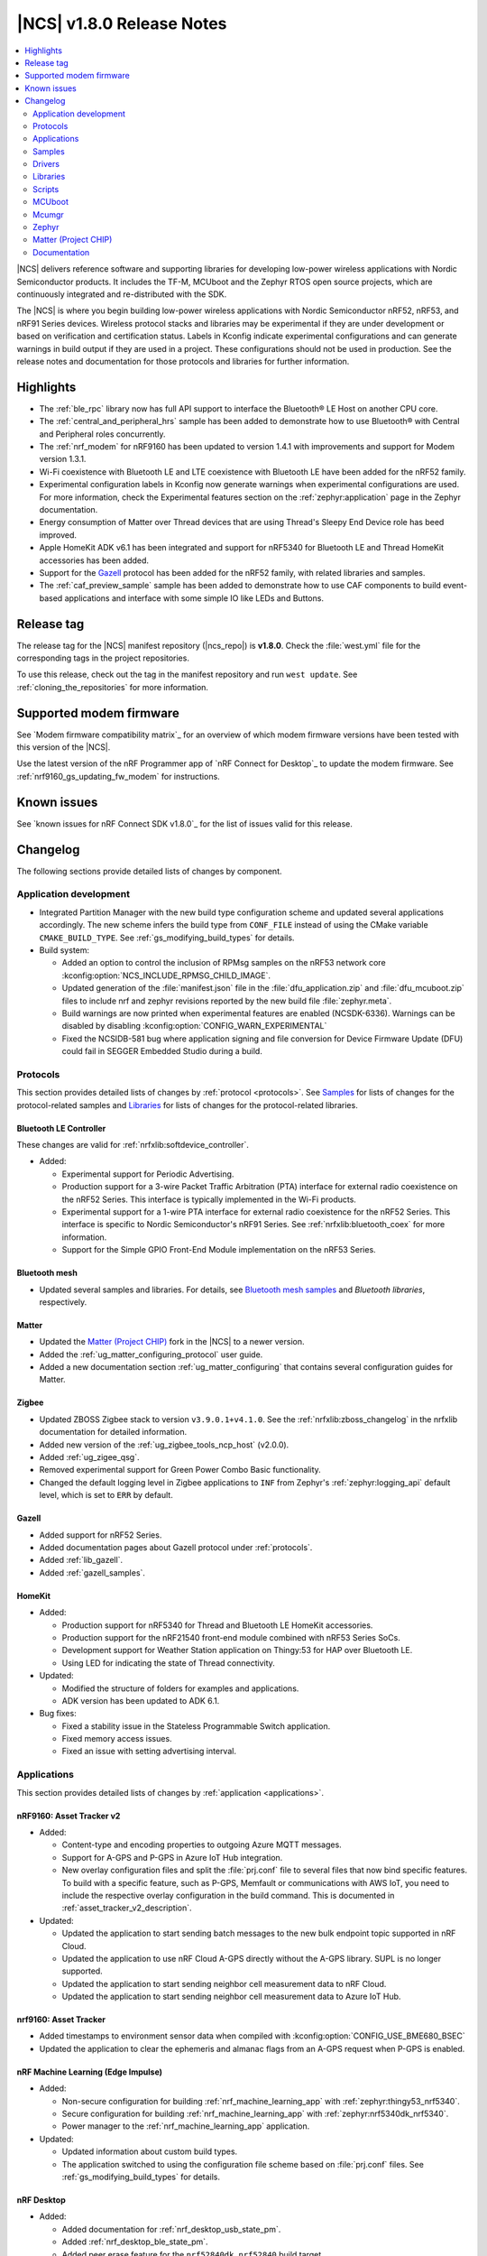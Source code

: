 .. _ncs_release_notes_180:

|NCS| v1.8.0 Release Notes
##########################

.. contents::
   :local:
   :depth: 2

|NCS| delivers reference software and supporting libraries for developing low-power wireless applications with Nordic Semiconductor products.
It includes the TF-M, MCUboot and the Zephyr RTOS open source projects, which are continuously integrated and re-distributed with the SDK.

The |NCS| is where you begin building low-power wireless applications with Nordic Semiconductor nRF52, nRF53, and nRF91 Series devices.
Wireless protocol stacks and libraries may be experimental if they are under development or based on verification and certification status.
Labels in Kconfig indicate experimental configurations and can generate warnings in build output if they are used in a project.
These configurations should not be used in production.
See the release notes and documentation for those protocols and libraries for further information.

Highlights
**********

* The :ref:`ble_rpc` library now has full API support to interface the Bluetooth® LE Host on another CPU core.
* The :ref:`central_and_peripheral_hrs` sample has been added to demonstrate how to use Bluetooth® with Central and Peripheral roles concurrently.
* The :ref:`nrf_modem` for nRF9160 has been updated to version 1.4.1 with improvements and support for Modem version 1.3.1.
* Wi-Fi coexistence with Bluetooth LE and LTE coexistence with Bluetooth LE have been added for the nRF52 family.
* Experimental configuration labels in Kconfig now generate warnings when experimental configurations are used.
  For more information, check the Experimental features section on the :ref:`zephyr:application` page in the Zephyr documentation.
* Energy consumption of Matter over Thread devices that are using Thread's Sleepy End Device role has beed improved.
* Apple HomeKit ADK v6.1 has been integrated and support for nRF5340 for Bluetooth LE and Thread HomeKit accessories has been added.
* Support for the `Gazell`_ protocol has been added for the nRF52 family, with related libraries and samples.
* The :ref:`caf_preview_sample` sample has been added to demonstrate how to use CAF components to build event-based applications and interface with some simple IO like LEDs and Buttons.

Release tag
***********

The release tag for the |NCS| manifest repository (|ncs_repo|) is **v1.8.0**.
Check the :file:`west.yml` file for the corresponding tags in the project repositories.

To use this release, check out the tag in the manifest repository and run ``west update``.
See :ref:`cloning_the_repositories` for more information.

Supported modem firmware
************************

See `Modem firmware compatibility matrix`_ for an overview of which modem firmware versions have been tested with this version of the |NCS|.

Use the latest version of the nRF Programmer app of `nRF Connect for Desktop`_ to update the modem firmware.
See :ref:`nrf9160_gs_updating_fw_modem` for instructions.

Known issues
************

See `known issues for nRF Connect SDK v1.8.0`_ for the list of issues valid for this release.

Changelog
*********

The following sections provide detailed lists of changes by component.

Application development
=======================

* Integrated Partition Manager with the new build type configuration scheme and updated several applications accordingly.
  The new scheme infers the build type from ``CONF_FILE`` instead of using the CMake variable ``CMAKE_BUILD_TYPE``.
  See :ref:`gs_modifying_build_types` for details.
* Build system:

  * Added an option to control the inclusion of RPMsg samples on the nRF53 network core :kconfig:option:`NCS_INCLUDE_RPMSG_CHILD_IMAGE`.
  * Updated generation of the :file:`manifest.json` file in the :file:`dfu_application.zip` and :file:`dfu_mcuboot.zip` files to include nrf and zephyr revisions reported by the new build file :file:`zephyr.meta`.
  * Build warnings are now printed when experimental features are enabled (NCSDK-6336).
    Warnings can be disabled by disabling :kconfig:option:`CONFIG_WARN_EXPERIMENTAL`
  * Fixed the NCSIDB-581 bug where application signing and file conversion for Device Firmware Update (DFU) could fail in SEGGER Embedded Studio during a build.

Protocols
=========

This section provides detailed lists of changes by :ref:`protocol <protocols>`.
See `Samples`_ for lists of changes for the protocol-related samples and `Libraries`_ for lists of changes for the protocol-related libraries.

Bluetooth LE Controller
-----------------------

These changes are valid for :ref:`nrfxlib:softdevice_controller`.

* Added:

  * Experimental support for Periodic Advertising.
  * Production support for a 3-wire Packet Traffic Arbitration (PTA) interface for external radio coexistence on the nRF52 Series.
    This interface is typically implemented in the Wi-Fi products.
  * Experimental support for a 1-wire PTA interface for external radio coexistence for the nRF52 Series.
    This interface is specific to Nordic Semiconductor's nRF91 Series.
    See :ref:`nrfxlib:bluetooth_coex` for more information.
  * Support for the Simple GPIO Front-End Module implementation on the nRF53 Series.

Bluetooth mesh
--------------

* Updated several samples and libraries.
  For details, see `Bluetooth mesh samples`_ and `Bluetooth libraries`, respectively.

Matter
------

* Updated the `Matter (Project CHIP)`_ fork in the |NCS| to a newer version.
* Added the :ref:`ug_matter_configuring_protocol` user guide.
* Added a new documentation section :ref:`ug_matter_configuring` that contains several configuration guides for Matter.

Zigbee
------

* Updated ZBOSS Zigbee stack to version ``v3.9.0.1+v4.1.0``.
  See the :ref:`nrfxlib:zboss_changelog` in the nrfxlib documentation for detailed information.
* Added new version of the :ref:`ug_zigbee_tools_ncp_host` (v2.0.0).
* Added :ref:`ug_zigee_qsg`.
* Removed experimental support for Green Power Combo Basic functionality.
* Changed the default logging level in Zigbee applications to ``INF`` from Zephyr's :ref:`zephyr:logging_api` default level, which is set to ``ERR`` by default.

Gazell
------

* Added support for nRF52 Series.
* Added documentation pages about Gazell protocol under :ref:`protocols`.
* Added :ref:`lib_gazell`.
* Added :ref:`gazell_samples`.

HomeKit
-------

* Added:

  * Production support for nRF5340 for Thread and Bluetooth LE HomeKit accessories.
  * Production support for the nRF21540 front-end module combined with nRF53 Series SoCs.
  * Development support for Weather Station application on Thingy:53 for HAP over Bluetooth LE.
  * Using LED for indicating the state of Thread connectivity.

* Updated:

  * Modified the structure of folders for examples and applications.
  * ADK version has been updated to ADK 6.1.

* Bug fixes:

  * Fixed a stability issue in the Stateless Programmable Switch application.
  * Fixed memory access issues.
  * Fixed an issue with setting advertising interval.

Applications
============

This section provides detailed lists of changes by :ref:`application <applications>`.

nRF9160: Asset Tracker v2
-------------------------

* Added:

  * Content-type and encoding properties to outgoing Azure MQTT messages.
  * Support for A-GPS and P-GPS in Azure IoT Hub integration.
  * New overlay configuration files and split the :file:`prj.conf` file to several files that now bind specific features.
    To build with a specific feature, such as P-GPS, Memfault or communications with AWS IoT, you need to include the respective overlay configuration in the build command.
    This is documented in :ref:`asset_tracker_v2_description`.

* Updated:

  * Updated the application to start sending batch messages to the new bulk endpoint topic supported in nRF Cloud.
  * Updated the application to use nRF Cloud A-GPS directly without the A-GPS library. SUPL is no longer supported.
  * Updated the application to start sending neighbor cell measurement data to nRF Cloud.
  * Updated the application to start sending neighbor cell measurement data to Azure IoT Hub.

nrf9160: Asset Tracker
----------------------

* Added timestamps to environment sensor data when compiled with :kconfig:option:`CONFIG_USE_BME680_BSEC`
* Updated the application to clear the ephemeris and almanac flags from an A-GPS request when P-GPS is enabled.

nRF Machine Learning (Edge Impulse)
-----------------------------------

* Added:

  * Non-secure configuration for building :ref:`nrf_machine_learning_app` with :ref:`zephyr:thingy53_nrf5340`.
  * Secure configuration for building :ref:`nrf_machine_learning_app` with :ref:`zephyr:nrf5340dk_nrf5340`.
  * Power manager to the :ref:`nrf_machine_learning_app` application.

* Updated:

  * Updated information about custom build types.
  * The application switched to using the configuration file scheme based on :file:`prj.conf` files.
    See :ref:`gs_modifying_build_types` for details.

nRF Desktop
-----------

* Added:

  * Added documentation for :ref:`nrf_desktop_usb_state_pm`.
  * Added :ref:`nrf_desktop_ble_state_pm`.
  * Added peer erase feature for the ``nrf52840dk_nrf52840`` build target.

* Removed:

  * Removed configuration files used for building the application with :kconfig:option:`CONFIG_BT_LL_SW_SPLIT` for various boards.
    The configuration files for boards that do not have room for the SoftDevice LL in flash or SRAM remain untouched.

* Updated:

  * Updated to use DTS overlays instead of Kconfig configuration files for setting up external flash memory.
  * Updated information about custom build types.
  * The application switched to using the configuration file scheme based on :file:`prj.conf` files.
    See :ref:`gs_modifying_build_types` for details.
  * Updated documentation for :ref:`nrf_desktop_usb_state`.
  * Updated documentation for :ref:`nrf_desktop_config_channel` and added more detailed protocol description.
  * Updated :ref:`nrf_desktop_config_channel` to respond with the disconnected status to explicitly inform the host tools that the given HID instance cannot be used to configure device.
  * Updated documentation with information about forwarding boot reports.
    See the documenation page of nRF Desktop's :ref:`nrf_desktop_hid_forward` for details.

* Bug fixes:

  * Fixed an issue that was causing the HID keyboard LEDs to remain turned on after host disconnection while no other hosts were connected.
  * Fixed an issue that was causing an assertion failure in the :ref:`nrf_desktop_hid_state` on the nRF Desktop peripheral device during the boot of the host device connected through USB.

nRF Pelion Client
-----------------

* Updated:

  * Updated to use DTS overlays instead of Kconfig configuration files for setting up external flash memory.
  * The application switched to using the configuration file scheme based on :file:`prj.conf` files.
    See :ref:`gs_modifying_build_types` for details.

Thingy:53: Matter weather station
---------------------------------

* Added:

  * Support for the Power Source cluster, used to expose information about the battery.
  * Support for the Identify cluster, which uses the built-in buzzer to help find the device.

* Updated:

  * Updated to use DTS overlays instead of Kconfig configuration files for setting up external flash memory.
  * The application switched to using the configuration file scheme based on :file:`prj.conf` files.
    See :ref:`gs_modifying_build_types` for details.

nRF Machine Learning
--------------------

* Updated:

  * Updated to use DTS overlays instead of Kconfig configuration files for setting up external flash memory.

nRF9160: Serial LTE modem
-------------------------

* Updated the ``#XFOTA`` command to accept an integer parameter to specify the PDN ID to be used for the download, instead of the APN name.
* Added new AT commands related to the General Purpose Input/Output (GPIO).
* Added the ``#XUUID`` command to read out the device UUID from the modem.
* Added to the ``XNRFCLOUD`` command the following features:

  * The possibility to send to and receive from nRF Cloud JSON messages in data mode.
  * The ability to read out the ``sec_tag`` and the UUID of the device.

Samples
=======

This section provides detailed lists of changes by :ref:`sample <sample>`, including protocol-related samples.
For lists of protocol-specific changes, see `Protocols`_.

Bluetooth samples
-----------------

* Added :ref:`central_and_peripheral_hrs` sample.
* Updated some samples to use DTS overlay instead of Kconfig for external flash.
* Updated some samples with support for :ref:`zephyr:thingy53_nrf5340` in non-secure configuration.
* Removed the ``pairing_confirm`` callback from the Bluetooth samples where it was incorrectly used, that is where pairing was accepted without user interaction.
* :ref:`direct_test_mode`:

  * Isolated the usage of Timer to the nRF52840 device in the workaround for Anomaly 172.
  * Replaced the busy wait mode with the idle mode to reduce RF noise coming from accesses to flash on devices that don't support instruction cache.

* :ref:`ble_llpm` sample - Added role selection.
* :ref:`peripheral_bms` sample - Modified the Testing section in the documentation.
* :ref:`peripheral_hids_mouse` and :ref:`central_uart` samples - These samples now come with the :ref:`ble_rpc_host` child image configuration overlay.
  The overlay shows how to configure an application running a serialized Bluetooth Host.
  These samples run out the box with the :ref:`ble_rpc` library.
* :ref:`peripheral_uart` sample - The sample is now the default one for the :ref:`ble_rpc` library.
  The sample runs out of the box with a serialized Bluetooth Host.

Bluetooth mesh samples
----------------------

* Added:

  * :ref:`bluetooth_ble_peripheral_lbs_coex`, demonstrating how to combine Bluetooth mesh and Bluetooth Low Energy features in a single application.
  * Support for :ref:`zephyr:nrf21540dk_nrf52840`.

* Updated:

  * :ref:`bluetooth_mesh_light` and :ref:`bluetooth_mesh_light_switch` with support for :ref:`zephyr:thingy53_nrf5340` in non-secure configuration.
  * :ref:`bluetooth_mesh_light_lc` and :ref:`bluetooth_mesh_sensor_server` with support for :ref:`zephyr:thingy53_nrf5340`.
  * Updated some samples to use DTS overlays instead of Kconfig configuration files for setting up external flash memory.

Gazell samples
--------------

* New section.
* Added:

  * :ref:`gzll_ack_payload`
  * :ref:`gzp_dynamic_pairing`

HomeKit samples
---------------

* Added samples are using Apple HomeKit ADK v6.1.
* Updated the role of buttons in all samples due to the ADK update:

	* Button 1 - Clear pairing
	* Button 2 - Factory reset
	* Button 3 - Enter pairing mode
	* Button 4 - Application action

Matter samples
--------------

* Added a table that lists variants and extensions available out of the box for each Matter sample on the :ref:`matter_samples` page.
* :ref:`matter_lock_sample`:

  * Added multi-image Device Firmware Upgrade over Bluetooth LE support for the nRF5340 DK.
  * Added low-power build support.

* :ref:`matter_light_bulb_sample`:

  * Added multi-image Device Firmware Upgrade over Bluetooth LE support for the nRF5340 DK.

NFC samples
-----------

* Added the :ref:`record_launch_app` sample.

nRF9160 samples
---------------

* Added:

  * :ref:`nrf_cloud_rest_fota` sample, demonstrating how to perform FOTA updates with the nRF Cloud REST API.

* :ref:`https_client` sample:

  * Added a possibility to use TF-M and Zephyr Mbed TLS instead of using the offloaded TLS stack in modem.

* :ref:`lwm2m_client` sample:

  * Added support for Thingy:91.
  * Added more LwM2M objects.
  * LwM2M sensor objects now use the actual sensors available to the Thingy:91.
    If the nRF9160 DK is used, the object uses simulated sensors instead.
  * Added support for polling sensors and notifying the server if the measured changes are large enough.
  * Added support for full modem firmware update.
  * Increased the NB-IoT time (in seconds) before the registration timeout when the LwM2M Registration Update message is sent by the engine.

* :ref:`multicell_location` sample:

  * Modified to use runtime location service selection instead of compile-time configurations.

* :ref:`modem_shell_application` sample:

  * Added a new shell command ``rest`` for sending simple REST requests and receiving responses to them.
  * Added a new shell command ``location`` for using the Location library to retrieve device's location with different methods.
  * Updated the sample to use DTS overlays instead of Kconfig configuration files for setting up external flash memory.
  * Added support for nRF Cloud A-GPS and P-GPS.
    A-GPS support is enabled by default.
  * Added PPP-related updates:

    * Added IPv6 support.
    * Added LTE link MTU to be informed to PC.
    * Improved autostart of PPP.
    * Made changes for better performance.

* :ref:`gnss_sample` sample:

  * Added support for periodic fixes.
  * Added support for power saving.
  * Added support for low accuracy fixes.
  * Renamed.
    The previous name was "nRF9160: GPS with SUPL client library".
  * Added support for nRF Cloud A-GPS and P-GPS.
  * LTE now remains connected to the network all the time when assistance is enabled.
    With A-GPS, the sample can be configured to connect to network only when needed.

* nRF9160: A-GPS sample:

  * The sample has been removed.
    nRF Cloud A-GPS and P-GPS are demonstrated in the :ref:`gnss_sample` sample.

OpenThread samples
------------------

* Added:

  * Support for ``nrf5340dk_nrf5340_cpuapp_ns`` build target for :ref:`zephyr:nrf5340dk_nrf5340`.
    This allows to build the OpenThread samples with Trusted Firmware-M and the PSA crypto API support.
    This platform is experimental, so :ref:`nrfxlib:ot_libs` are not generated for it.

Zigbee samples
--------------

* Added:

   * :ref:`Zigbee shell <zigbee_shell_sample>` sample.

* Updated:

   * Fixed issue with cluster declaration in :ref:`Zigbee shell <zigbee_shell_sample>` sample and :ref:`Zigbee template <zigbee_template_sample>` sample.

Other samples
-------------

* Added the :ref:`hw_unique_key_usage` sample.
* Added the :ref:`caf_preview_sample` sample.
* :ref:`bootloader` sample:

  * Improved how hardware unique keys are handled.

    * Introduced :kconfig:option:`CONFIG_HW_UNIQUE_KEY_LOAD` with fewer dependencies than :kconfig:option:`CONFIG_HW_UNIQUE_KEY` solely for loading the key.
    * The bootloader now allows a single boot with no key present, to allow the app to write a key.
      After the first boot, the key must be present or the bootloader won't boot the app.

  * Bug fixes:

    * Fixed the NCSDK-10209 issue with alignment errors caused by changes in the size of partitions.
      The |NSIB| and MCUboot have been made more robust against such errors.

* :ref:`radio_test` sample:

  * Clarified units for numerical parameters in shell commands.

Drivers
=======

This section provides detailed lists of changes by :ref:`driver <drivers>`.

* Added the API documentation and conceptual documentation for the following drivers:

  * :ref:`sensor_sim`
  * :ref:`paw3212`
  * :ref:`pmw3360`

Libraries
=========

This section provides detailed lists of changes by :ref:`library <libraries>`.

Bluetooth libraries and services
--------------------------------

* Added the :ref:`lib_hrs_client_readme` library.
* :ref:`ble_rpc` library:

  * Added support for the GATT API serialization.
  * Changed the configuration option that enables the library from the :kconfig:option:`CONFIG_BT_RPC` to the :kconfig:option:`CONFIG_BT_RPC_STACK`.

* :ref:`bms_readme` - Changed security permissions of the service's characteristics to require authentication.
* :ref:`hogp_readme` - Added a clarification about the report size in the documentation of one API function.
* :ref:`bt_mesh` library:

  * Aligned the Silvair EnOcean Proxy Server model implementation with rev 1.2 of the Silvair EnOcean Switch Mesh Proxy Server specification.
  * Fixed an issue where the Sensor Client API can be used as non-blocking by passing ``NULL`` to the arguments that are used to fill the response.

* :ref:`nus_client_readme` library:

  * Added context to functions :c:func:`bt_nus_client.received`, :c:func:`bt_nus_client.sent` and :c:func:`bt_nus_client.unsubscribed` to enable their use in a multi-client application.

Common Application Framework (CAF)
----------------------------------

* Added the following modules:

  * :ref:`caf_ble_state_pm`
  * :ref:`caf_buttons_pm_keep_alive`

* Updated:

  * :ref:`caf_power_manager`:

    * Added the state transition diagram on the documentation page.
    * The power management support in modules is now enabled by default when the :kconfig:option:`CONFIG_CAF_PM_EVENTS` Kconfig option is enabled.
    * Added a dependency on :kconfig:option:`CONFIG_PM_POLICY_APP`, which is required by the application that is using the :ref:`caf_power_manager` to link.

  * :ref:`caf_sensor_manager`:

    * Renamed from Sensor sampler.
      All references updated.
    * Extended the functionality of the module with passive and active power management.
    * Aligned initialization of the module with the documentation.
      The module now reports error state at init, only if all sensors fail to initialize.

* Also added the :ref:`caf_preview_sample` sample that demonstrates the use of CAF.

Gazell libraries
----------------

* New section.
* Added the following libraries:

  * :ref:`gzll_glue`
  * :ref:`gzp`

Modem libraries
---------------

* Added the following libraries:

  * :ref:`lib_location`
  * :ref:`lib_at_shell`

* :ref:`lte_lc_readme` library:

  * Changed the value of an invalid E-UTRAN cell ID from zero to UINT32_MAX for the LTE_LC_EVT_NEIGHBOR_CELL_MEAS event.
  * Added support for multiple LTE event handlers.
    Thus, deregistration is not possible by using ``lte_lc_register_handler(NULL)`` anymore and it is done by the :c:func:`lte_lc_deregister_handler` function in the API.
  * Added neighbor cell measurement search type parameter in :c:func:`lte_lc_neighbor_cell_measurement`.
  * Added timing advance measurement time to current cell data in :c:enum:`LTE_LC_EVT_NEIGHBOR_CELL_MEAS` event.
  * Updated the library to use the :ref:`nrfxlib:nrf_modem_at` API and the :ref:`at_monitor_readme` library for AT commands.
  * Added support for periodic search configuration. API functions have been added to set, read and clear the configuration, and to request extra searches.

* :ref:`nrf_modem_lib_readme` library:

  * Added a possibility to create native sockets when nRF91 socket offloading is enabled.

* :ref:`pdn_readme` library:

  * Added an optional ``family`` parameter to :c:func:`pdn_activate`, which is used to report when the IP family of a PDN changes after activation.
  * Aligned the return values of :c:func:`pdn_init` to return negative errnos on error.
  * Added logging on modem errors.
  * Changed the return values on modem errors to ``-ENOEXEC`` to avoid conflicts with return of other positive values.

* A-GPS library:

  * The A-GPS library has been deprecated in favor of using the :ref:`lib_nrf_cloud_agps` library directly.

Libraries for networking
------------------------

* :ref:`lib_lwm2m_client_utils` library:

  * Added support for Firmware Update object to use :ref:`lib_fota_download` library for downloading firmware images.
  * Added support for full modem firmware update.

* :ref:`lib_multicell_location` library:

  * Updated to only request neighbor cell measurements when connected and to only copy neighbor cell measurements if they exist.
  * Added support for Polte location service.
  * Removed device ID from the :c:func:`multicell_location_get` parameter list. nRF Cloud and HERE did not use it
    Skyhook will now set modem UUID as its device ID.
  * Selection of location service changed from compile-time to runtime configuration.
  * Added support for MQTT transport for nRF Cloud service.

* :ref:`lib_nrf_cloud` library:

  * Removed the ``CONFIG_NRF_CLOUD`` Kconfig option.
  * Removed GNSS socket API support from A-GPS and P-GPS.
  * Added support for sending data to a new bulk endpoint topic that is supported in nRF Cloud.
    A message published to the bulk topic is typically a combination of multiple messages.
  * Changed REST API for A-GPS to use GNSS interface structure instead of GPS driver structure.
    Also changed from GPS driver ``GPS_AGPS_`` request types to ``NRF_CLOUD_AGPS_`` request types.
  * Added function :c:func:`nrf_cloud_jwt_generate` that generates a JWT using the library's configured values.
  * Added handling of MQTT ping failures and MQTT input failures.
  * Updated the :c:func:`nrf_cloud_configured_client_id_get` function to use :c:func:`nrf_modem_at_cmd` instead of the deprecated :c:func:`at_cmd_write`.
  * Added state checks to functions :c:func:`nrf_cloud_agps_request`, :c:func:`nrf_cloud_cell_pos_request`, :c:func:`nrf_cloud_pgps_request`, and :c:func:`json_send_to_cloud`.
    These functions should be called only after the device has connected to the nRF Cloud ``d2c`` topic.

* :ref:`lib_nrf_cloud_agps` library:

  * Removed GNSS socket API support.
  * Updated to always request ephemerides and almanacs.
    The application is now responsible for clearing the flags if P-GPS is enabled.

* :ref:`lib_nrf_cloud_pgps` library:

  * Fixed an issue with :kconfig:option:`CONFIG_NRF_CLOUD_PGPS_TRANSPORT_NONE` to ensure predictions are properly stored.
  * Fixed error handling associated with :kconfig:option:`CONFIG_NRF_CLOUD_PGPS_TRANSPORT_NONE`.
  * Added :c:func:`nrf_cloud_pgps_request_reset`, so P-GPS application request handler can indicate failure to process the request.
    This ensures the P-GPS library tries the request again.
  * Added :kconfig:option:`CONFIG_NRF_CLOUD_PGPS_SOCKET_RETRIES`.
  * Changed :c:func:`nrf_cloud_pgps_init` to limit allowable :kconfig:option:`CONFIG_NRF_CLOUD_PGPS_NUM_PREDICTIONS` to an even number, and limited :kconfig:option:`CONFIG_NRF_CLOUD_PGPS_REPLACEMENT_THRESHOLD` to this value minus 2.
  * Updated the signature of :c:func:`npgps_download_start` to accept an integer parameter specifying the PDN ID, which replaces the parameter used to specify the APN.

* :ref:`lib_nrf_cloud_rest` library:

  * Added functions :c:func:`nrf_cloud_rest_shadow_state_update` and :c:func:`nrf_cloud_rest_shadow_service_info_update`.
    They enable device shadow updates using REST.

* :ref:`lib_rest_client` library:

  * Added REST client library for sending REST requests and receiving their responses.

* :ref:`lib_aws_iot` library:

  * Added handling of MQTT ping failures and MQTT input failures.

* :ref:`lib_azure_iot_hub` library:

  * Added handling of MQTT ping failures and MQTT input failures.
  * Updated the API version used in MQTT connection to Azure IoT Hub to 2020-09-30.
  * Added the :c:func:`azure_iot_hub_dps_reset` function for resetting the DPS information.
  * Added a note about the credentials and their location.

* :ref:`lib_download_client` library:

  * Removed the ``apn`` field in the ``download_client_cfg`` configuration structure.

* :ref:`lib_fota_download` library:

  * Updated the signature of :c:func:`fota_download_start_with_image_type` to accept an integer parameter specifying the PDN ID, which replaces the parameter used to specify the APN.

* :ref:`lib_nrf_cloud_cell_pos` library:

  * Added callback parameter to :c:func:`nrf_cloud_cell_pos_request` to handle response data from the cloud.

* :ref:`liblwm2m_carrier_readme` library:

  * Updated to v0.21.0.
    See the :ref:`liblwm2m_carrier_changelog` for detailed information.

Libraries for NFC
-----------------

* Added the :ref:`nfc_launch_app` library.

Trusted Firmware-M libraries
----------------------------

* Added support for non-secure storage.
  This feature enables non-secure applications to use the Zephyr Settings API to save and load persistent data.

Other libraries
---------------

* New libraries:

  * Added API documentation and :ref:`conceptual documentation page <wave_gen>` for the wave generator library.
  * Added documentation for the :ref:`event_manager_profiler_tracer` module.
  * Added documentation for :ref:`lib_fatal_error`.

* :ref:`event_manager` library:

  * Added a weak function to allow overriding the allocation in Event Manager.
  * Increased the number of supported Event Manager events.
  * Moved the Event Manager features responsible for profiling events into the :ref:`event_manager_profiler_tracer` module.
  * Added a sample showing the use of the profiler for Event Manager events.

* :ref:`ei_wrapper` library:

  * Expanded API to provide information about input data sampling frequency, every label used by the machine learning model, and results associated with every label.
  * Removed FPU dependency.
    The FPU is implied to speed up calculations.

* :ref:`fprotect_readme` library:

  * Added a new function ``fprotect_is_protected()`` for devices with the ACL peripheral.

* :ref:`lib_hw_unique_key` library:

  * Made the checking for ``hw_unique_key_write_random()`` more strict.
    This change will trigger panic if any key is unwritten after writing random keys.
  * Refactored the ``HUK_HAS_*`` macros to be defined or undefined instead of ``1`` or ``0``.
  * Added a new sample :ref:`hw_unique_key_usage` showing how to use a hardware unique key to derive an encryption key.
    The sample can be run with or without TF-M.
  * Fixed ``hw_unique_key_is_written()`` which would previously trigger a fault under certain circumstances.

* :ref:`profiler` library:

  * Updated Python scripts to use multiple processes that communicate over pipes.
  * Increased the number of supported profiler events.
  * Added a special profiler event for indicating a situation where the profiler's data buffer has overflowed and some events have been dropped, which causes the device to stop sending events.

* :ref:`lib_spm`:

  * Fixed the NCSDK-5156 issue with the size calculation for the non-secure callable region, which prevented users from adding a large number of custom secure services.
  * All EGU peripherals, instead of just EGU1 and EGU2, are now configurable to be non-secure and are configured as non-secure by default.
  * Fixed a bug where the fp context could be overwritten by other threads if both threads are using Non-secure-callable functions (secure services).

* :ref:`mod_memfault`:

  * Added PSM and eDRX configuration metrics that are collected when :kconfig:option:`MEMFAULT_NCS_LTE_METRICS` is enabled.

* :ref:`lib_date_time` library:

  * The library now stores the received date-time information as Zephyr and modem time.
    Also modem XTIME notifications are used as time source.
    Added the :kconfig:option:`CONFIG_DATE_TIME_AUTO_UPDATE` option to trigger a time update when device has connected to LTE.

Libraries for Zigbee
--------------------

* :ref:`lib_zigbee_shell`:

  * Added ZCL commands.
  * Added :ref:`BDB command for printing install codes <bdb_ic_list>`.
  * Improved logging.
  * Made several minor fixes and improvements.

* :ref:`lib_zigbee_osif`:

  * Improved logging.

sdk-nrfxlib
-----------

See the changelog for each library in the :doc:`nfxlib documentation <nrfxlib:README>` for additional information.

Modem library
+++++++++++++

* Updated:

  * Updated :ref:`nrf_modem` to version 1.4.1.
    See the :ref:`nrfxlib:nrf_modem_changelog` for detailed information.
  * nrf_errno values have been aligned with the errno values of newlibc C library.
  * The :ref:`Modem API <nrf_modem_api>` (:file:`nrf_modem.h`) has been updated to return negative errno values on error.
  * The :ref:`Full Modem DFU API <nrf_modem_full_dfu_api>` (:file:`nrf_modem_full_dfu.h`) has been updated to return negative errno values on error.
  * The :ref:`GNSS API <nrf_modem_gnss_api>` (:file:`nrf_modem_gnss.h`) has been updated to return negative errno values on error.

* Removed:

  * The GNSS socket has been removed.
  * The PDN socket has been removed.

Scripts
=======

This section provides detailed lists of changes by :ref:`script <scripts>`.

Partition Manager
-----------------

* Partition manager information is no longer appended to the ``rom_report`` target.
  To inspect the current partition manager configuration please use the ``partition_manager_report`` target.
* Updated the ``share_size`` functionality to let a partition share size with a partition in another region.
* Added a new directive, ``align_next``, which controls the alignment of the next partition.
  See the Partition Manager documentation for more information.

DFU target
----------

* Fixed an issue where the offset to the last erased page was set incorrectly one page ahead whenever the flash write ended just after a page boundary.

MCUboot
=======

The MCUboot fork in |NCS| (``sdk-mcuboot``) contains all commits from the upstream MCUboot repository up to and including ``680ed07``, plus some |NCS| specific additions.

The code for integrating MCUboot into |NCS| is located in the :file:`ncs/nrf/modules/mcuboot` folder.

The following list summarizes both the main changes inherited from upstream MCUboot and the main changes applied to the |NCS| specific additions:

* Fixed support for Low Power in Zephyr's single-thread mode.
  See ``MCUBOOT_CPU_IDLE()`` macro.
* Switched USB CDC ACM serial recovery I/O device configuration from Kconfig to Devicetree with the compatible ``"zephyr,cdc-acm-uart"`` property.
* Switched UART serial recovery I/O device configuration from Kconfig to Devicetree using Zephyr's ``zephyr,console`` property of the chosen node.
* Fixed a deadlock issue with cryptolib selectors in Kconfig.
* Fixed an issue with the serial recovery skipping on nRF5340.
* Added cleanup of UARTE devices before chainloading the application.
  This allows the application to initialize the devices correctly and fixes potential missing output of the application's log.

Mcumgr
======

The mcumgr library contains all commits from the upstream mcumgr repository up to and including snapshot ``657deb65``.

The following list summarizes the most important changes inherited from upstream mcumgr:

* No changes for this release.

Zephyr
======

.. NOTE TO MAINTAINERS: All the Zephyr commits in the below git commands must be handled specially after each upmerge and each NCS release.

The Zephyr fork in |NCS| (``sdk-zephyr``) contains all commits from the upstream Zephyr repository up to and including ``3f82656``, plus some |NCS| specific additions.

For a complete list of upstream Zephyr commits incorporated into |NCS| since the most recent release, run the following command from the :file:`ncs/zephyr` repository (after running ``west update``):

.. code-block:: none

   git log --oneline 3f82656 ^v2.6.0-rc1-ncs1

For a complete list of |NCS| specific commits, run:

.. code-block:: none

   git log --oneline manifest-rev ^3f82656

The current |NCS| main branch is based on the Zephyr v2.7 development branch.

Matter (Project CHIP)
=====================

The Matter fork in the |NCS| (``sdk-connectedhomeip``) contains all commits from the upstream Matter repository up to, and including, ``bbd19d92f6d58ef79c98793fe0dfb2979db6336d``.

The following list summarizes the most important changes inherited from the upstream Matter:

* Added:

  * Support for Administrator Commissioning Cluster, which allows enabling or disabling the commissioning window on a Matter device.
    This is required by the Matter multi-admin functionality.
  * Support for Power Source Cluster, which exposes information about the power source of a Matter device, including the battery level.
  * Initial support for Thread Sleepy End Devices.

Documentation
=============

In addition to documentation related to the changes listed above, the following documentation has been updated:

* General changes:

  * Renamed occurrences of ``master`` branch to ``main`` to reflect the changes in the `nrfconnect GitHub organization`_.
  * Updated documentation to use the acronym GNSS instead of GPS when not talking explicitly about the GPS system.
  * Modified section names on this page.
    Now the section names better match the |NCS| code and documentation structure.

* :ref:`ncs_introduction`:

  * Added a section describing how licenses work in |NCS|.
  * Added a section describing the Git tool.
  * Expanded the existing section about the west tool.

* :ref:`gs_installing` - Added a note in the :ref:`gs_installing_toolchain` section about TF-M sample incompatibility issue related to GNU Arm Embedded Toolchain versions *9-2020-q2-update* and *10-2020-q4-major*.
  This was listed earlier as a known issue.
* :ref:`gs_programming`:

  * Updated the page with a note about Windows path length limitations.
    This was listed earlier as a known issue.
  * Updated the :ref:`gs_programming_ses` section with a warning about a "no input files" error.

* :ref:`gs_updating` - Added a section about :ref:`gs_updating_ses_packages`.
* :ref:`glossary` - Added new terms related to :ref:`ug_matter` and :ref:`ug_zigbee`.
* :ref:`ug_nrf52` - Added a section describing Bluetooth mesh under the Supported protocols section.
* :ref:`ug_nrf5340`:

  * Added a note about varying folder names of the network core child image when programming with nrfjprog.
  * Updated the :ref:`ug_nrf5340_ses_multi_image` to better match the programming procedure.
  * Updated the :ref:`logging_cpunet` section with information about different virtual COM ports for the nRF5340 DK v1.0.0 and v2.0.0.
  * Added a section for Bluetooth mesh and its samples for application core under the section Protocols and use cases.
